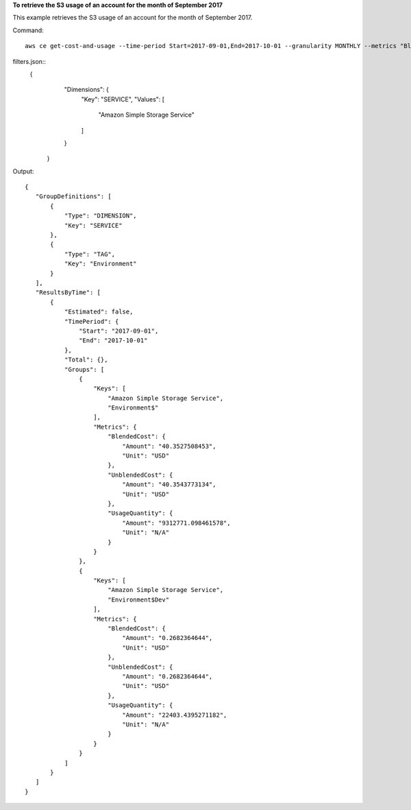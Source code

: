 
**To retrieve the S3 usage of an account for the month of September 2017**

This example retrieves the S3 usage of an account for the month of September 2017.

Command::

  aws ce get-cost-and-usage --time-period Start=2017-09-01,End=2017-10-01 --granularity MONTHLY --metrics "BlendedCost" "UnblendedCost" "UsageQuantity" --group-by Type=DIMENSION,Key=SERVICE Type=TAG,Key=Environment --filter file://filters.json

filters.json::
 {      
    "Dimensions": {
      "Key": "SERVICE",
      "Values": [
        "Amazon Simple Storage Service"
      ]
    }
  }

 
Output::

 {
    "GroupDefinitions": [
        {
            "Type": "DIMENSION",
            "Key": "SERVICE"
        },
        {
            "Type": "TAG",
            "Key": "Environment"
        }
    ],
    "ResultsByTime": [
        {
            "Estimated": false,
            "TimePeriod": {
                "Start": "2017-09-01",
                "End": "2017-10-01"
            },
            "Total": {},
            "Groups": [
                {
                    "Keys": [
                        "Amazon Simple Storage Service",
                        "Environment$"
                    ],
                    "Metrics": {
                        "BlendedCost": {
                            "Amount": "40.3527508453",
                            "Unit": "USD"
                        },
                        "UnblendedCost": {
                            "Amount": "40.3543773134",
                            "Unit": "USD"
                        },
                        "UsageQuantity": {
                            "Amount": "9312771.098461578",
                            "Unit": "N/A"
                        }
                    }
                },
                {
                    "Keys": [
                        "Amazon Simple Storage Service",
                        "Environment$Dev"
                    ],
                    "Metrics": {
                        "BlendedCost": {
                            "Amount": "0.2682364644",
                            "Unit": "USD"
                        },
                        "UnblendedCost": {
                            "Amount": "0.2682364644",
                            "Unit": "USD"
                        },
                        "UsageQuantity": {
                            "Amount": "22403.4395271182",
                            "Unit": "N/A"
                        }
                    }
                }
            ]
        }
    ]
 }	
 
 
